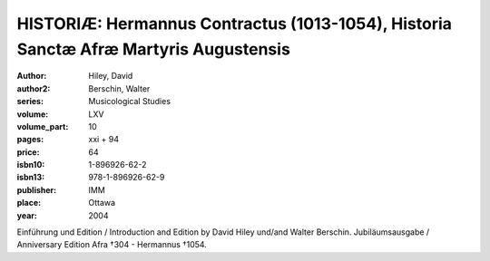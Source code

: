 HISTORIÆ: Hermannus Contractus (1013-1054), Historia Sanctæ Afræ Martyris Augustensis
=====================================================================================

:author: Hiley, David
:author2: Berschin, Walter
:series: Musicological Studies
:volume: LXV
:volume_part: 10
:pages: xxi + 94
:price: 64
:isbn10: 1-896926-62-2
:isbn13: 978-1-896926-62-9
:publisher: IMM
:place: Ottawa
:year: 2004

Einführung und Edition / Introduction and Edition by David Hiley und/and Walter Berschin. Jubiläumsausgabe / Anniversary Edition Afra †304 - Hermannus †1054.
